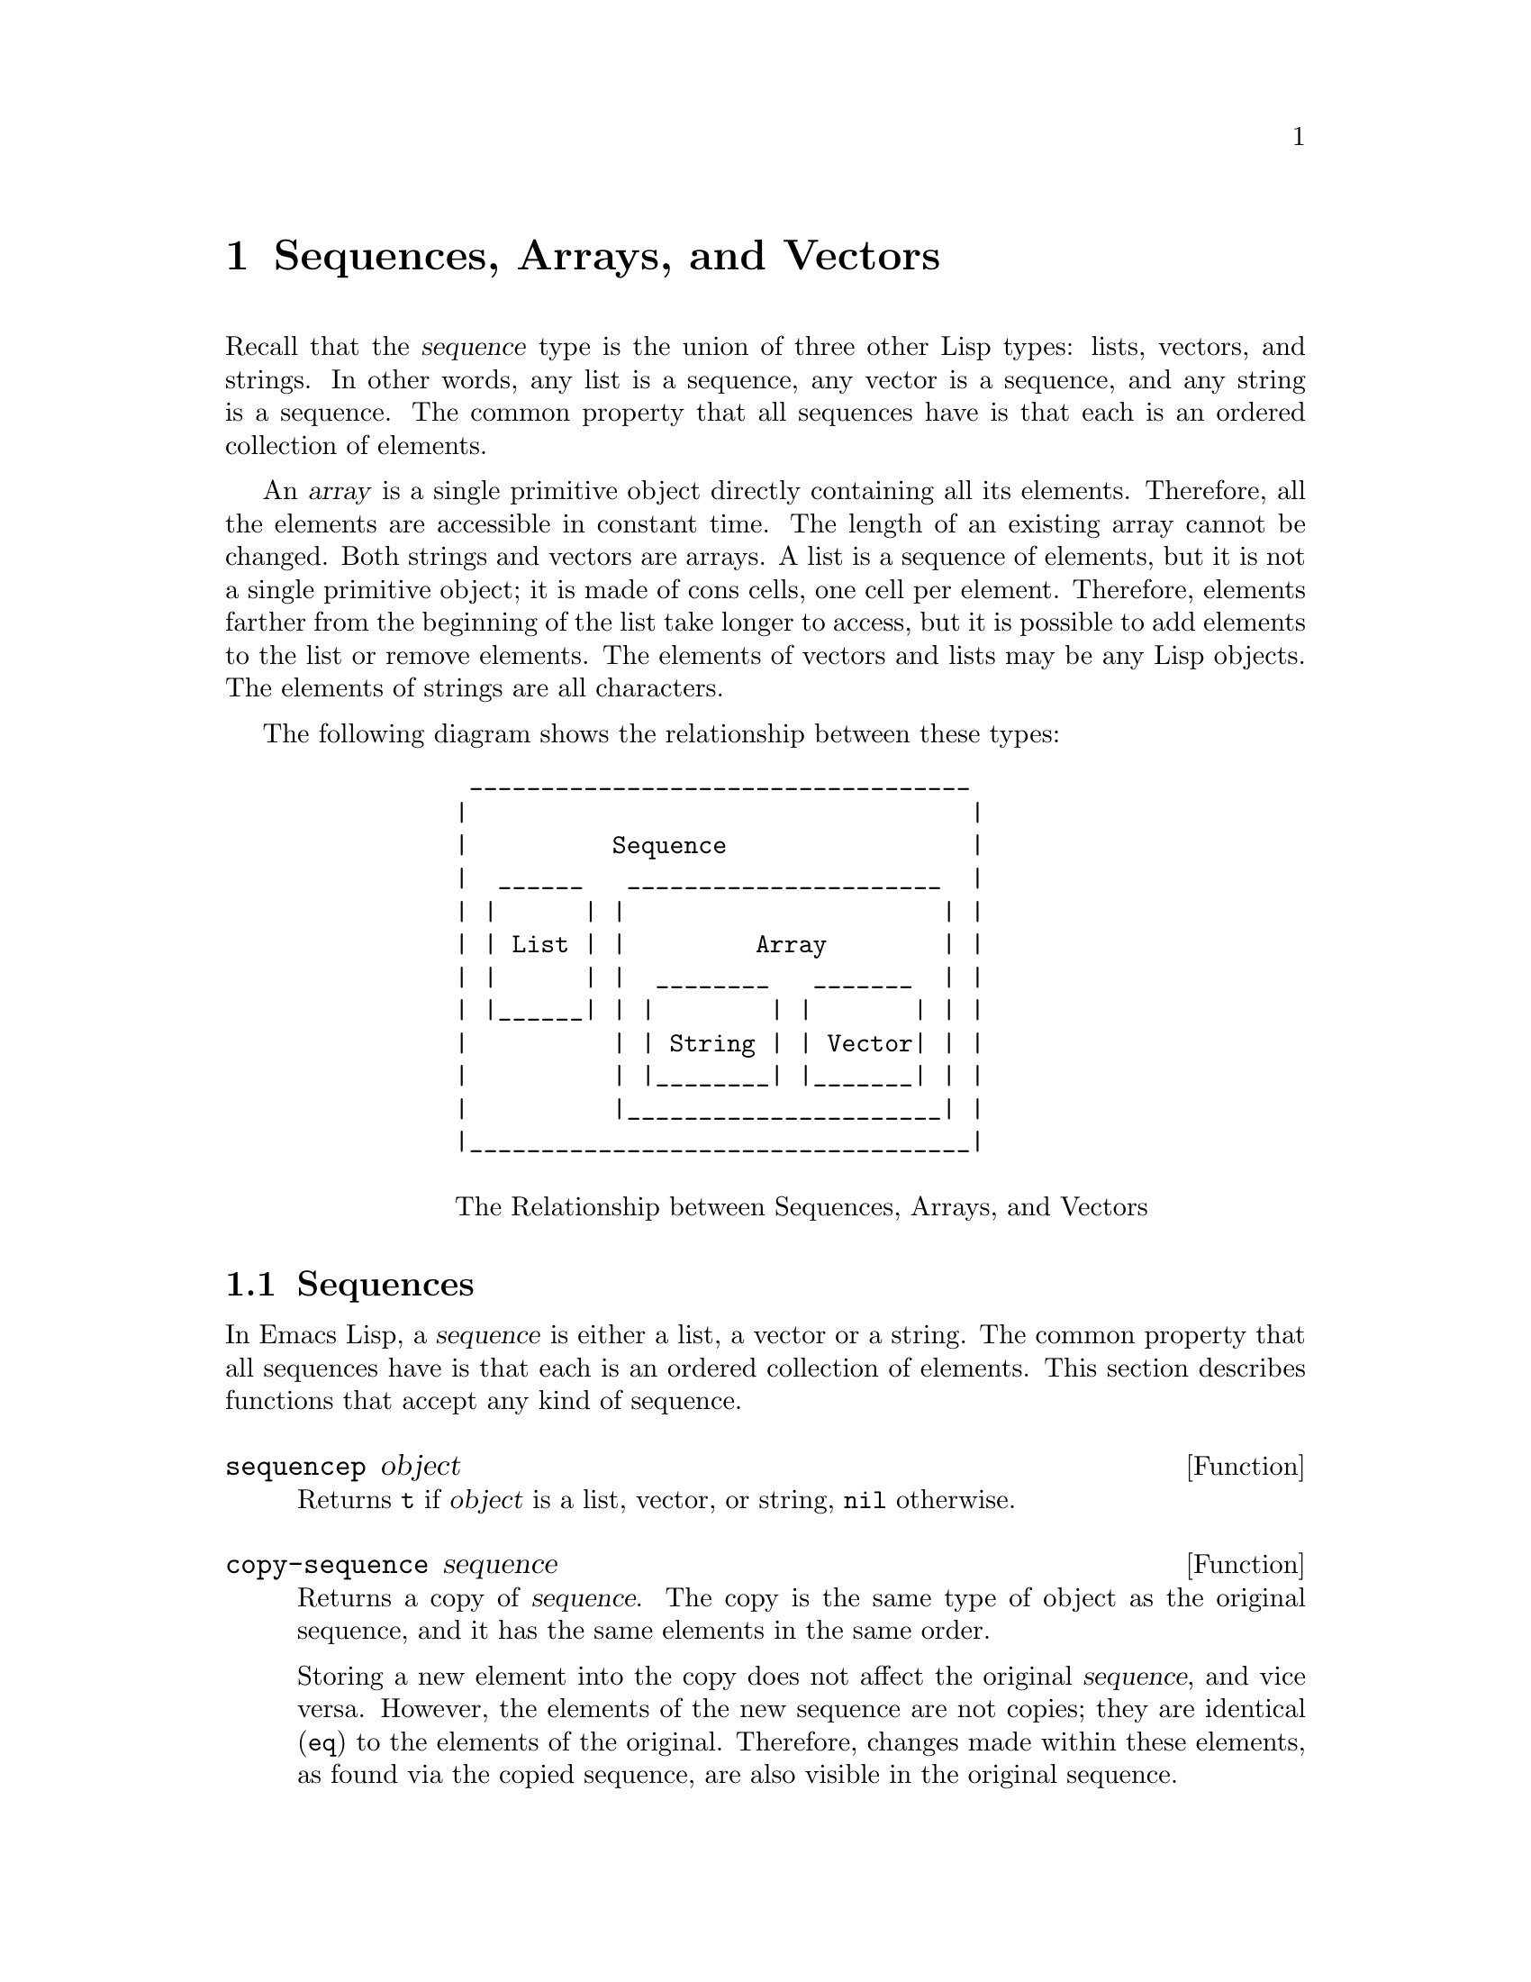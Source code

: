 @c -*-texinfo-*-
@setfilename ../info/sequences
@node Sequences Arrays Vectors, Symbols, Lists, Top
@chapter Sequences, Arrays, and Vectors
@cindex sequence

  Recall that the @dfn{sequence} type is the union of three other Lisp
types: lists, vectors, and strings.  In other words, any list is a
sequence, any vector is a sequence, and any string is a sequence.  The
common property that all sequences have is that each is an ordered
collection of elements.

  An @dfn{array} is a single primitive object directly containing all
its elements.  Therefore, all the elements are accessible in constant
time.  The length of an existing array cannot be changed.  Both strings
and vectors are arrays.  A list is a sequence of elements, but it is not
a single primitive object; it is made of cons cells, one cell per
element.  Therefore, elements farther from the beginning of the list
take longer to access, but it is possible to add elements to the list or
remove elements.  The elements of vectors and lists may be any Lisp
objects.  The elements of strings are all characters.

  The following diagram shows the relationship between these types:

@example
            ___________________________________
           |                                   |
           |          Sequence                 |
           |  ______   ______________________  |
           | |      | |                      | |
           | | List | |         Array        | |
           | |      | |  ________   _______  | |   
           | |______| | |        | |       | | |
           |          | | String | | Vector| | |
           |          | |________| |_______| | |
           |          |______________________| |
           |___________________________________|

@center @r{The Relationship between Sequences, Arrays, and Vectors}
@end example

@menu
* Sequence Functions::    Functions that accept any kind of sequence.
* Arrays::                Characteristics of arrays in Emacs Lisp.
* Array Functions::       Functions specifically for arrays.
* Vectors::               Functions specifically for vectors.
@end menu

@node Sequence Functions, Arrays, Sequences Arrays Vectors, Sequences Arrays Vectors
@section Sequences

  In Emacs Lisp, a @dfn{sequence} is either a list, a vector or a
string.  The common property that all sequences have is that each is an
ordered collection of elements.  This section describes functions that
accept any kind of sequence.

@defun sequencep object
Returns @code{t} if @var{object} is a list, vector, or
string, @code{nil} otherwise.
@end defun

@defun copy-sequence sequence
@cindex copying sequences
Returns a copy of @var{sequence}.  The copy is the same type of object
as the original sequence, and it has the same elements in the same order.

Storing a new element into the copy does not affect the original
@var{sequence}, and vice versa.  However, the elements of the new
sequence are not copies; they are identical (@code{eq}) to the elements
of the original.  Therefore, changes made within these elements, as
found via the copied sequence, are also visible in the original
sequence.

See also @code{append} in @ref{Building Lists}, @code{concat} in
@ref{Creating Strings}, and @code{vconcat} in @ref{Vectors}, for others
ways to copy sequences.

@example
(setq bar '(1 2))
     @result{} (1 2)
(setq x (vector 'foo bar))
     @result{} [foo (1 2)]
(setq y (copy-sequence x))
     @result{} [foo (1 2)]

(eq x y)
     @result{} nil
(equal x y)
     @result{} t
(eq (elt x 1) (elt y 1))
     @result{} t

;; @r{Replacing an element of one sequence.}
(aset x 0 'quux)
x @result{} [quux (1 2)]
y @result{} [foo (1 2)]

;; @r{Modifying the inside of a shared element.}
(setcar (aref x 1) 69)
x @result{} [quux (69 2)]
y @result{} [foo (69 2)]
@end example
@end defun

@defun length sequence
@cindex string length
@cindex list length
@cindex vector length
@cindex sequence length
Returns the number of elements in @var{sequence}.  If @var{sequence} is
a cons cell that is not a list (because the final @sc{cdr} is not
@code{nil}), a @code{wrong-type-argument} error is signaled.

@example
(length '(1 2 3))
    @result{} 3
(length nil)
    @result{} 0
(length "foobar")
    @result{} 6
(length [1 2 3])
    @result{} 3
@end example
@end defun

@defun elt sequence index
@cindex elements of sequences
This function returns the element of @var{sequence} indexed by
@var{index}.  Legitimate values of @var{index} are integers ranging from
0 up to one less than the length of @var{sequence}; other values produce
an @code{args-out-of-range} error.

@example
(elt [1 2 3 4] 2)
     @result{} 3
(elt '(1 2 3 4) 2)
     @result{} 3
(char-to-string (elt "1234" 2))
     @result{} "3"
(elt [1 2 3 4] 4)
     @error{}Args out of range: [1 2 3 4], 4
(elt [1 2 3 4] -1)
     @error{}Args out of range: [1 2 3 4], -1
@end example

This function duplicates @code{aref} (@pxref{Array Functions}) and
@code{nth} (@pxref{List Elements}), except that it works for any kind of
sequence.
@end defun

@node Arrays, Array Functions, Sequence Functions, Sequences Arrays Vectors
@section Arrays
@cindex array

  An @dfn{array} object refers directly to a number of other Lisp
objects, called the elements of the array.  Any element of an array may
be accessed in constant time.  In contrast, an element of a list
requires access time that is proportional to the position of the element
in the list.

  When you create an array, you must specify how many elements it has.
The amount of space allocated depends on the number of elements.
Therefore, it is impossible to change the size of an array once it is
created.  You cannot add or remove elements.  However, you can replace
an element with a different value.

  Emacs defines two types of array, both of which are one-dimensional:
@dfn{strings} and @dfn{vectors}.  A vector is a general array; its
elements can be any Lisp objects.  A string is a specialized array; its
elements must be characters (i.e., integers between 0 and 255).  Each
type of array has its own read syntax.  @xref{String Type}, and
@ref{Vector Type}.

  Both kinds of arrays share these characteristics:

@itemize @bullet
@item
The first element of an array has index zero, the second element has
index 1, and so on.  This is called @dfn{zero-origin} indexing.  For
example, an array of four elements has indices 0, 1, 2, @w{and 3}.

@item
The elements of an array may be referenced or changed with the functions
@code{aref} and @code{aset}, respectively (@pxref{Array Functions}).
@end itemize

  In principle, if you wish to have an array of characters, you could use
either a string or a vector.  In practice, we always choose strings for
such applications, for three reasons:

@itemize @bullet
@item
They occupy one-fourth the space of a vector of the same elements.

@item
Strings are printed in a way that shows the contents more clearly
as characters.

@item
Many of the specialized editing and I/O facilities of Emacs accept only
strings.  For example, you cannot insert a vector of characters into a
buffer the way you can insert a string.  @xref{Strings and Characters}.
@end itemize

@node Array Functions, Vectors, Arrays, Sequences Arrays Vectors
@section Functions that Operate on Arrays

  In this section, we describe the functions that accept both strings
and vectors.

@defun arrayp object
This function returns @code{t} if @var{object} is an array (i.e., either a
vector or a string).

@example
(arrayp [a])
@result{} t
(arrayp "asdf")
@result{} t
@end example
@end defun

@defun aref array index
@cindex array elements
This function returns the @var{index}th element of @var{array}.  The
first element is at index zero.

@example
(setq primes [2 3 5 7 11 13])
     @result{} [2 3 5 7 11 13]
(aref primes 4)
     @result{} 11
(elt primes 4)
     @result{} 11

(aref "abcdefg" 1)
     @result{} 98           ; @r{@samp{b} is @sc{ASCII} code 98.}
@end example

See also the function @code{elt}, in @ref{Sequence Functions}.
@end defun

@defun aset array index object
This function sets the @var{index}th element of @var{array} to be
@var{object}.  It returns @var{object}.

@example
(setq w [foo bar baz])
     @result{} [foo bar baz]
(aset w 0 'fu)
     @result{} fu
w
     @result{} [fu bar baz]

(setq x "asdfasfd")
     @result{} "asdfasfd"
(aset x 3 ?Z)
     @result{} 90
x
     @result{} "asdZasfd"
@end example

If @var{array} is a string and @var{object} is not a character, a
@code{wrong-type-argument} error results.
@end defun

@defun fillarray array object
This function fills the array @var{array} with pointers to @var{object},
replacing any previous values.  It returns @var{array}.

@example
(setq a [a b c d e f g])
     @result{} [a b c d e f g]
(fillarray a 0)
     @result{} [0 0 0 0 0 0 0]
a
     @result{} [0 0 0 0 0 0 0]
(setq s "When in the course")
     @result{} "When in the course"
(fillarray s ?-)
     @result{} "------------------"
@end example

If @var{array} is a string and @var{object} is not a character, a
@code{wrong-type-argument} error results.
@end defun

The general sequence functions @code{copy-sequence} and @code{length}
are often useful for objects known to be arrays.  @xref{Sequence Functions}.

@node Vectors,  , Array Functions, Sequences Arrays Vectors
@section Vectors
@cindex vector

  Arrays in Lisp, like arrays in most languages, are blocks of memory
whose elements can be accessed in constant time.  A @dfn{vector} is a
general-purpose array; its elements can be any Lisp objects.  (The other
kind of array provided in Emacs Lisp is the @dfn{string}, whose elements
must be characters.)  The main uses of vectors in Emacs are as syntax
tables (vectors of integers) and keymaps (vectors of commands).  They
are also used internally as part of the representation of a
byte-compiled function; if you print such a function, you will see a
vector in it.

  The indices of the elements of a vector are numbered starting with
zero in Emacs Lisp.

  Vectors are printed with square brackets surrounding the elements
in their order.  Thus, a vector containing the symbols @code{a},
@code{b} and @code{c} is printed as @code{[a b c]}.  You can write
vectors in the same way in Lisp input.

  A vector, like a string or a number, is considered a constant for
evaluation: the result of evaluating it is the same vector.  The
elements of the vector are not evaluated.  @xref{Self-Evaluating Forms}.

  Here are examples of these principles:

@example
(setq avector [1 two '(three) "four" [five]])
     @result{} [1 two (quote (three)) "four" [five]]
(eval avector)
     @result{} [1 two (quote (three)) "four" [five]]
(eq avector (eval avector))
     @result{} t
@end example

  Here are some functions that relate to vectors:

@defun vectorp object
This function returns @code{t} if @var{object} is a vector.

@example
(vectorp [a])
     @result{} t
(vectorp "asdf")
     @result{} nil
@end example
@end defun

@defun vector &rest objects
This function creates and returns a vector whose elements are the
arguments, @var{objects}.

@example
(vector 'foo 23 [bar baz] "rats")
     @result{} [foo 23 [bar baz] "rats"]
(vector)
     @result{} []
@end example
@end defun

@defun make-vector integer object
This function returns a new vector consisting of @var{integer} elements,
each initialized to @var{object}.

@example
(setq sleepy (make-vector 9 'Z))
     @result{} [Z Z Z Z Z Z Z Z Z]
@end example
@end defun

@defun vconcat &rest sequences
@cindex copying vectors
This function returns a new vector containing all the elements of the
@var{sequences}.  The arguments @var{sequences} may be lists, vectors,
or strings.  If no @var{sequences} are given, an empty vector is
returned.

The value is a newly constructed vector that is not @code{eq} to any
existing vector.

@example
(setq a (vconcat '(A B C) '(D E F)))
     @result{} [A B C D E F]
(eq a (vconcat a))
     @result{} nil
(vconcat)
     @result{} []
(vconcat [A B C] "aa" '(foo (6 7)))
     @result{} [A B C 97 97 foo (6 7)]
@end example

When an argument is an integer (not a sequence of integers), it is
converted to a string of digits making up the decimal printed
representation of the integer.  This special case exists for
compatibility with Mocklisp, and we don't recommend you take advantage
of it.  If you want to convert an integer in this way, use @code{format}
(@pxref{Formatting Strings}) or @code{int-to-string} (@pxref{String
Conversion}).

For other concatenation functions, see @code{mapconcat} in @ref{Mapping
Functions}, @code{concat} in @ref{Creating Strings}, and @code{append}
in @ref{Building Lists}.
@end defun

  The @code{append} function may be used to convert a vector into a list
with the same elements (@pxref{Building Lists}):

@example
(setq avector [1 two (quote (three)) "four" [five]])
     @result{} [1 two (quote (three)) "four" [five]]
(append avector nil)
     @result{} (1 two (quote (three)) "four" [five])
@end example
